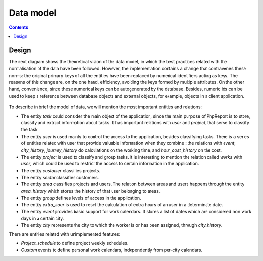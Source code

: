 Data model
##########

.. contents::

Design
======

The next diagram shows the theoretical vision of the data model, in which
the best practices related with the normalisation of the data have been
followed. However, the implementation contains a change that
contravenes these norms: the original primary keys of all the entities have been
replaced by numerical identifiers acting as keys. The
reasons of this change are, on the one hand, efficiency, avoiding the keys
formed by multiple attributes. On the other hand, convenience, since these
numerical keys can be autogenerated by the database. Besides, numeric ids can
be used to keep a reference between database objects and external objects,
for example, objects in a client application.

.. figure:: i/E-R-data-model.png

To describe in brief the model of data, we will mention the most important
entities and relations:

* The entity *task* could consider the main object of the application,
  since the main purpose of PhpReport is to store, classify and extract
  information about tasks. It has important relations with *user* and *project*,
  that serve to classify the task.

* The entity *user* is used mainly to control the access to the application,
  besides classifying tasks. There is a series of entities related with user
  that provide valuable information when they combine : the relations with
  *event*, *city_history*, *journey_history* do calculations on
  the working time, and *hour_cost_history* on the cost.

* The entity *project* is used to classify and group tasks. It is interesting to
  mention the relation called *works* with *user*, which could be used to
  restrict the access to certain information in the application.

* The entity *customer* classifies projects.

* The entity *sector* classifies customers.

* The entity *area* classifies projects and users. The relation between areas
  and users happens through the entity *area_history* which stores the history
  of that user belonging to areas.

* The entity *group* defines levels of access in the application.

* The entity *extra_hour* is used to reset the calculation of extra hours of
  an user in a determinate date.

* The entity *event* provides basic support for work calendars. It stores a list
  of dates which are considered non work days in a certain city.

* The entity *city* represents the city to which the worker is or has been
  assigned, through *city_history*.

There are entities related with unimplemented features:

* *Project_schedule* to define project weekly schedules.

* *Custom* events to define personal work calendars, independently from per-city
  calendars.
